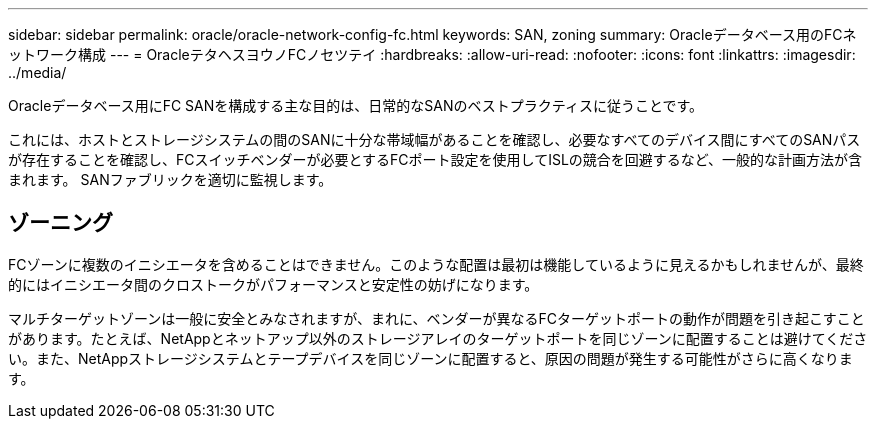 ---
sidebar: sidebar 
permalink: oracle/oracle-network-config-fc.html 
keywords: SAN, zoning 
summary: Oracleデータベース用のFCネットワーク構成 
---
= OracleテタヘスヨウノFCノセツテイ
:hardbreaks:
:allow-uri-read: 
:nofooter: 
:icons: font
:linkattrs: 
:imagesdir: ../media/


[role="lead"]
Oracleデータベース用にFC SANを構成する主な目的は、日常的なSANのベストプラクティスに従うことです。

これには、ホストとストレージシステムの間のSANに十分な帯域幅があることを確認し、必要なすべてのデバイス間にすべてのSANパスが存在することを確認し、FCスイッチベンダーが必要とするFCポート設定を使用してISLの競合を回避するなど、一般的な計画方法が含まれます。 SANファブリックを適切に監視します。



== ゾーニング

FCゾーンに複数のイニシエータを含めることはできません。このような配置は最初は機能しているように見えるかもしれませんが、最終的にはイニシエータ間のクロストークがパフォーマンスと安定性の妨げになります。

マルチターゲットゾーンは一般に安全とみなされますが、まれに、ベンダーが異なるFCターゲットポートの動作が問題を引き起こすことがあります。たとえば、NetAppとネットアップ以外のストレージアレイのターゲットポートを同じゾーンに配置することは避けてください。また、NetAppストレージシステムとテープデバイスを同じゾーンに配置すると、原因の問題が発生する可能性がさらに高くなります。
